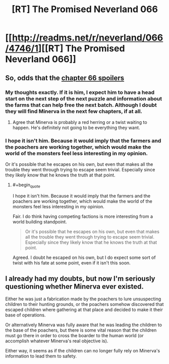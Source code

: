 #+TITLE: [RT] The Promised Neverland 066

* [[http://readms.net/r/neverland/066/4746/1][[RT] The Promised Neverland 066]]
:PROPERTIES:
:Author: gbear605
:Score: 13
:DateUnix: 1512158514.0
:END:

** So, odds that the [[#s][chapter 66 spoilers]]
:PROPERTIES:
:Author: Salaris
:Score: 7
:DateUnix: 1512195645.0
:END:

*** My thoughts exactly. If it is him, I expect him to have a head start on the next step of the next puzzle and information about the farms that can help free the next batch. Although I doubt they will find Minerva in the next few chapters, if at all.
:PROPERTIES:
:Author: CopperZirconium
:Score: 3
:DateUnix: 1512206324.0
:END:

**** Agree that Minerva is probably a red herring or a twist waiting to happen. He's definitely not going to be everything they want.
:PROPERTIES:
:Author: Salaris
:Score: 1
:DateUnix: 1512254893.0
:END:


*** I hope it isn't him. Because it would imply that the farmers and the poachers are working together, which would make the world of the monsters feel less interesting in my opinion.

Or it's possible that he escapes on his own, but even that makes all the trouble they went through trying to escape seem trivial. Especially since they likely know that he knows the truth at that point.
:PROPERTIES:
:Author: Fresh_C
:Score: 2
:DateUnix: 1512227380.0
:END:

**** #+begin_quote
  I hope it isn't him. Because it would imply that the farmers and the poachers are working together, which would make the world of the monsters feel less interesting in my opinion.
#+end_quote

Fair. I do think having competing factions is more interesting from a world building standpoint.

#+begin_quote
  Or it's possible that he escapes on his own, but even that makes all the trouble they went through trying to escape seem trivial. Especially since they likely know that he knows the truth at that point.
#+end_quote

Agreed. I doubt he escaped on his own, but I do expect some sort of twist with his fate at some point, even if it isn't this soon.
:PROPERTIES:
:Author: Salaris
:Score: 3
:DateUnix: 1512253590.0
:END:


** I already had my doubts, but now I'm seriously questioning whether Minerva ever existed.

Either he was just a fabrication made by the poachers to lure unsuspecting children to their hunting grounds, or the poachers somehow discovered that escaped children where gathering at that place and decided to make it their base of operations.

Or alternatively Minerva was fully aware that he was leading the children to the base of the poachers, but there is some vital reason that the children must go there in order to cross the boarder to the human world (or accomplish whatever Minerva's real objective is).

Either way, it seems as if the children can no longer fully rely on Minerva's information to lead them to safety.
:PROPERTIES:
:Author: Fresh_C
:Score: 5
:DateUnix: 1512172850.0
:END:
